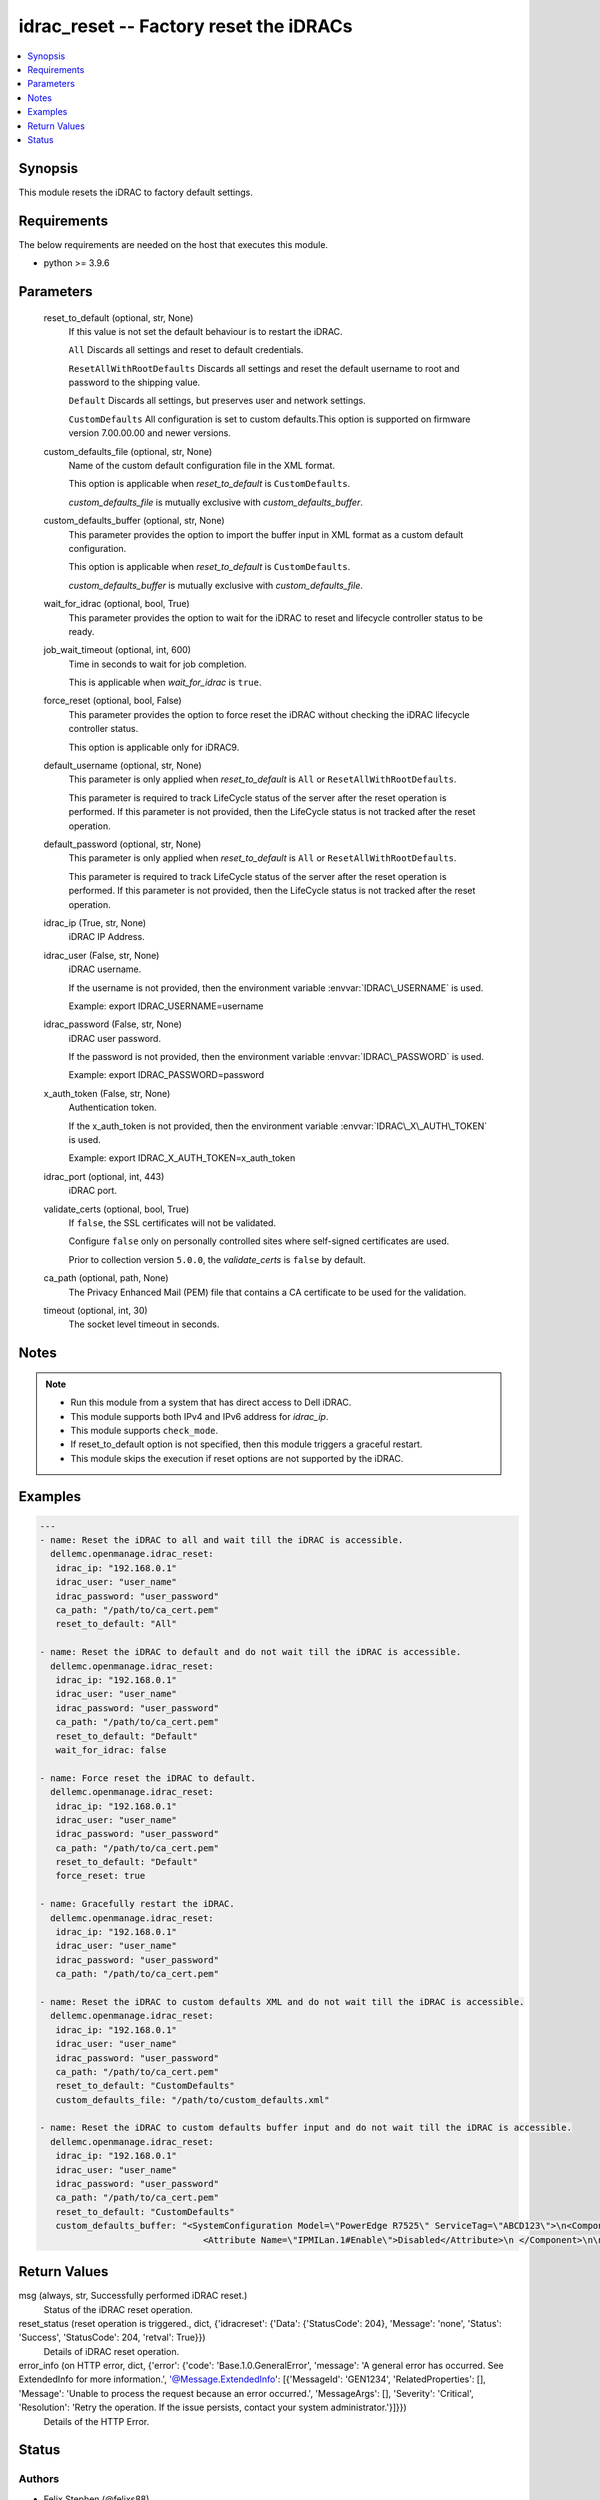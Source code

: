 .. _idrac_reset_module:


idrac_reset -- Factory reset the iDRACs
=======================================

.. contents::
   :local:
   :depth: 1


Synopsis
--------

This module resets the iDRAC to factory default settings.



Requirements
------------
The below requirements are needed on the host that executes this module.

- python \>= 3.9.6



Parameters
----------

  reset_to_default (optional, str, None)
    If this value is not set the default behaviour is to restart the iDRAC.

    \ :literal:`All`\  Discards all settings and reset to default credentials.

    \ :literal:`ResetAllWithRootDefaults`\  Discards all settings and reset the default username to root and password to the shipping value.

    \ :literal:`Default`\  Discards all settings, but preserves user and network settings.

    \ :literal:`CustomDefaults`\  All configuration is set to custom defaults.This option is supported on firmware version 7.00.00.00 and newer versions.


  custom_defaults_file (optional, str, None)
    Name of the custom default configuration file in the XML format.

    This option is applicable when \ :emphasis:`reset\_to\_default`\  is \ :literal:`CustomDefaults`\ .

    \ :emphasis:`custom\_defaults\_file`\  is mutually exclusive with \ :emphasis:`custom\_defaults\_buffer`\ .


  custom_defaults_buffer (optional, str, None)
    This parameter provides the option to import the buffer input in XML format as a custom default configuration.

    This option is applicable when \ :emphasis:`reset\_to\_default`\  is \ :literal:`CustomDefaults`\ .

    \ :emphasis:`custom\_defaults\_buffer`\  is mutually exclusive with \ :emphasis:`custom\_defaults\_file`\ .


  wait_for_idrac (optional, bool, True)
    This parameter provides the option to wait for the iDRAC to reset and lifecycle controller status to be ready.


  job_wait_timeout (optional, int, 600)
    Time in seconds to wait for job completion.

    This is applicable when \ :emphasis:`wait\_for\_idrac`\  is \ :literal:`true`\ .


  force_reset (optional, bool, False)
    This parameter provides the option to force reset the iDRAC without checking the iDRAC lifecycle controller status.

    This option is applicable only for iDRAC9.


  default_username (optional, str, None)
    This parameter is only applied when \ :emphasis:`reset\_to\_default`\  is \ :literal:`All`\  or \ :literal:`ResetAllWithRootDefaults`\ .

    This parameter is required to track LifeCycle status of the server after the reset operation is performed. If this parameter is not provided, then the LifeCycle status is not tracked after the reset operation.


  default_password (optional, str, None)
    This parameter is only applied when \ :emphasis:`reset\_to\_default`\  is \ :literal:`All`\  or \ :literal:`ResetAllWithRootDefaults`\ .

    This parameter is required to track LifeCycle status of the server after the reset operation is performed. If this parameter is not provided, then the LifeCycle status is not tracked after the reset operation.


  idrac_ip (True, str, None)
    iDRAC IP Address.


  idrac_user (False, str, None)
    iDRAC username.

    If the username is not provided, then the environment variable \ :envvar:`IDRAC\_USERNAME`\  is used.

    Example: export IDRAC\_USERNAME=username


  idrac_password (False, str, None)
    iDRAC user password.

    If the password is not provided, then the environment variable \ :envvar:`IDRAC\_PASSWORD`\  is used.

    Example: export IDRAC\_PASSWORD=password


  x_auth_token (False, str, None)
    Authentication token.

    If the x\_auth\_token is not provided, then the environment variable \ :envvar:`IDRAC\_X\_AUTH\_TOKEN`\  is used.

    Example: export IDRAC\_X\_AUTH\_TOKEN=x\_auth\_token


  idrac_port (optional, int, 443)
    iDRAC port.


  validate_certs (optional, bool, True)
    If \ :literal:`false`\ , the SSL certificates will not be validated.

    Configure \ :literal:`false`\  only on personally controlled sites where self-signed certificates are used.

    Prior to collection version \ :literal:`5.0.0`\ , the \ :emphasis:`validate\_certs`\  is \ :literal:`false`\  by default.


  ca_path (optional, path, None)
    The Privacy Enhanced Mail (PEM) file that contains a CA certificate to be used for the validation.


  timeout (optional, int, 30)
    The socket level timeout in seconds.





Notes
-----

.. note::
   - Run this module from a system that has direct access to Dell iDRAC.
   - This module supports both IPv4 and IPv6 address for \ :emphasis:`idrac\_ip`\ .
   - This module supports \ :literal:`check\_mode`\ .
   - If reset\_to\_default option is not specified, then this module triggers a graceful restart.
   - This module skips the execution if reset options are not supported by the iDRAC.




Examples
--------

.. code-block:: yaml+jinja

    
    ---
    - name: Reset the iDRAC to all and wait till the iDRAC is accessible.
      dellemc.openmanage.idrac_reset:
       idrac_ip: "192.168.0.1"
       idrac_user: "user_name"
       idrac_password: "user_password"
       ca_path: "/path/to/ca_cert.pem"
       reset_to_default: "All"

    - name: Reset the iDRAC to default and do not wait till the iDRAC is accessible.
      dellemc.openmanage.idrac_reset:
       idrac_ip: "192.168.0.1"
       idrac_user: "user_name"
       idrac_password: "user_password"
       ca_path: "/path/to/ca_cert.pem"
       reset_to_default: "Default"
       wait_for_idrac: false

    - name: Force reset the iDRAC to default.
      dellemc.openmanage.idrac_reset:
       idrac_ip: "192.168.0.1"
       idrac_user: "user_name"
       idrac_password: "user_password"
       ca_path: "/path/to/ca_cert.pem"
       reset_to_default: "Default"
       force_reset: true

    - name: Gracefully restart the iDRAC.
      dellemc.openmanage.idrac_reset:
       idrac_ip: "192.168.0.1"
       idrac_user: "user_name"
       idrac_password: "user_password"
       ca_path: "/path/to/ca_cert.pem"

    - name: Reset the iDRAC to custom defaults XML and do not wait till the iDRAC is accessible.
      dellemc.openmanage.idrac_reset:
       idrac_ip: "192.168.0.1"
       idrac_user: "user_name"
       idrac_password: "user_password"
       ca_path: "/path/to/ca_cert.pem"
       reset_to_default: "CustomDefaults"
       custom_defaults_file: "/path/to/custom_defaults.xml"

    - name: Reset the iDRAC to custom defaults buffer input and do not wait till the iDRAC is accessible.
      dellemc.openmanage.idrac_reset:
       idrac_ip: "192.168.0.1"
       idrac_user: "user_name"
       idrac_password: "user_password"
       ca_path: "/path/to/ca_cert.pem"
       reset_to_default: "CustomDefaults"
       custom_defaults_buffer: "<SystemConfiguration Model=\"PowerEdge R7525\" ServiceTag=\"ABCD123\">\n<Component FQDD=\"iDRAC.Embedded.1\">\n
                                   <Attribute Name=\"IPMILan.1#Enable\">Disabled</Attribute>\n </Component>\n\n</SystemConfiguration>"



Return Values
-------------

msg (always, str, Successfully performed iDRAC reset.)
  Status of the iDRAC reset operation.


reset_status (reset operation is triggered., dict, {'idracreset': {'Data': {'StatusCode': 204}, 'Message': 'none', 'Status': 'Success', 'StatusCode': 204, 'retval': True}})
  Details of iDRAC reset operation.


error_info (on HTTP error, dict, {'error': {'code': 'Base.1.0.GeneralError', 'message': 'A general error has occurred. See ExtendedInfo for more information.', '@Message.ExtendedInfo': [{'MessageId': 'GEN1234', 'RelatedProperties': [], 'Message': 'Unable to process the request because an error occurred.', 'MessageArgs': [], 'Severity': 'Critical', 'Resolution': 'Retry the operation. If the issue persists, contact your system administrator.'}]}})
  Details of the HTTP Error.





Status
------





Authors
~~~~~~~

- Felix Stephen (@felixs88)
- Anooja Vardhineni (@anooja-vardhineni)
- Lovepreet Singh (@singh-lovepreet1)

